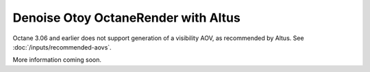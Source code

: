 Denoise Otoy OctaneRender with Altus
------------------------------------

Octane 3.06 and earlier does not support generation of a visibility AOV, as recommended by Altus. See :doc:`/inputs/recommended-aovs`.

More information coming soon.
